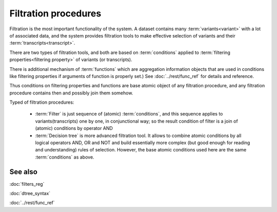Filtration procedures
=====================

Filtration is the most important functionality of the system. A dataset contains many :term:`variants<variant>` with a lot of associated data, and the system provides filtration tools to make effective selection of variants and their :term:`transcripts<transcript>`.

There are two types of filtration tools, and both are based on :term:`conditions` applied to :term:`filtering properties<filtering property>` of variants (or transcripts). 

There is additional mechanism of :term:`functions` which are aggregation information objects that are used in conditions like filtering properties if arguments of function is properly set.) See :doc:`../rest/func_ref` for details and reference.

Thus conditions on filtering properties and functions are base atomic object of any filtration procedure, and any filtration procedure contains then and possibly join them somehow.

Typed of filtration procedures:

    - :term:`Filter` is just sequence of (atomic) :term:`conditions`, and this sequence applies to variants(transcripts) one by one, in conjunctional way; so the result condition of filter is a join of (atomic) conditions by operator AND
        
    - :term:`Decision tree` is more advanced filtration tool. It allows to combine atomic conditions by all logical operators AND, OR and NOT and build essentially more complex (but good enough for reading and understanding) rules of selection. However, the base atomic  conditions used here are the same :term:`conditions` as above.

See also
--------
:doc:`filters_reg`

:doc:`dtree_syntax`

:doc:`../rest/func_ref`
